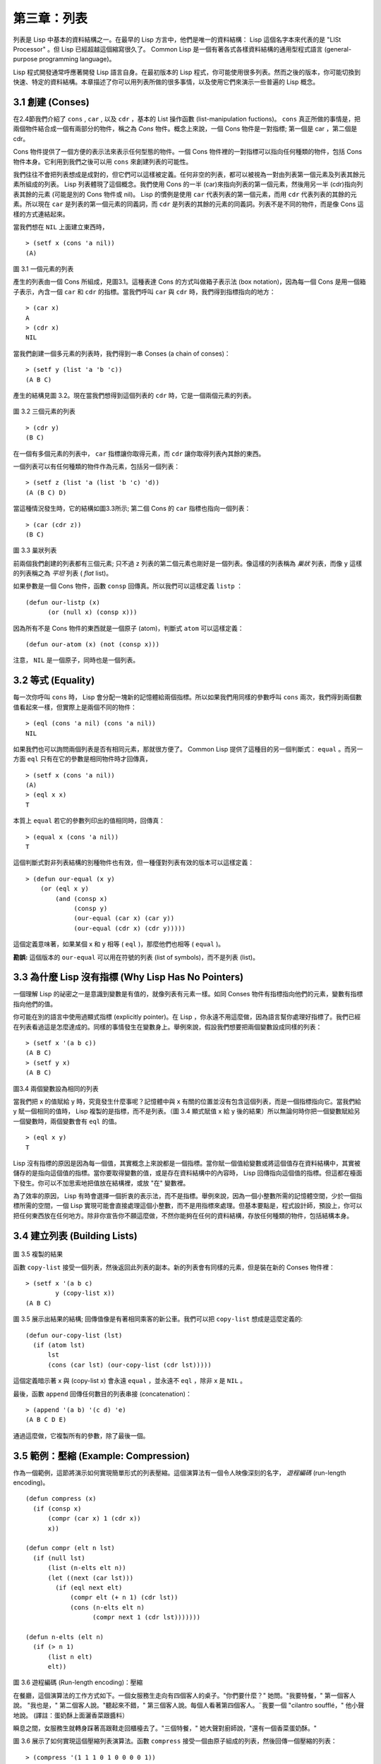 .. highlight:: cl
   :linenothreshold: 0

第三章：列表
**********************************

列表是 Lisp 中基本的資料結構之一。在最早的 Lisp 方言中，他們是唯一的資料結構： Lisp 這個名字本來代表的是 "LISt Processor" 。但 Lisp 已經超越這個縮寫很久了。 Common Lisp 是一個有著各式各樣資料結構的通用型程式語言 (general-purpose programming language)。

Lisp 程式開發通常呼應著開發 Lisp 語言自身。在最初版本的 Lisp 程式，你可能使用很多列表。然而之後的版本，你可能切換到快速、特定的資料結構。本章描述了你可以用列表所做的很多事情，以及使用它們來演示一些普遍的 Lisp 概念。

3.1 創建 (Conses)
====================

在2.4節我們介紹了 ``cons`` , ``car`` , 以及 ``cdr`` ，基本的 List 操作函數 (list-manipulation fuctions)。 ``cons`` 真正所做的事情是，把兩個物件結合成一個有兩部分的物件，稱之為 *Cons* 物件。概念上來說，一個 Cons 物件是一對指標; 第一個是 car ，第二個是 cdr。

Cons 物件提供了一個方便的表示法來表示任何型態的物件。一個 Cons 物件裡的一對指標可以指向任何種類的物件，包括 Cons 物件本身。它利用到我們之後可以用 ``cons`` 來創建列表的可能性。

我們往往不會把列表想成是成對的，但它們可以這樣被定義。任何非空的列表，都可以被視為一對由列表第一個元素及列表其餘元素所組成的列表。 Lisp 列表體現了這個概念。我們使用 Cons 的一半 (car)來指向列表的第一個元素，然後用另一半 (cdr)指向列表其餘的元素 (可能是別的 Cons 物件或 nil)。 Lisp 的慣例是使用 ``car`` 代表列表的第一個元素，而用 ``cdr`` 代表列表的其餘的元素。所以現在 ``car`` 是列表的第一個元素的同義詞，而 ``cdr`` 是列表的其餘的元素的同義詞。列表不是不同的物件，而是像 Cons 這樣的方式連結起來。

當我們想在 ``NIL`` 上面建立東西時，

::

   > (setf x (cons 'a nil))
   (A)

.. figure:: ../images/Figure-3.1.png

圖 3.1 一個元素的列表

產生的列表由一個 Cons 所組成，見圖3.1。這種表達 Cons 的方式叫做箱子表示法 (box notation)，因為每一個 Cons 是用一個箱子表示，內含一個 ``car`` 和 ``cdr`` 的指標。當我們呼叫 ``car`` 與 ``cdr`` 時，我們得到指標指向的地方：

::

   > (car x)
   A
   > (cdr x)
   NIL

當我們創建一個多元素的列表時，我們得到一串 Conses (a chain of conses)：

::

   > (setf y (list 'a 'b 'c))
   (A B C)

產生的結構見圖 3.2。現在當我們想得到這個列表的 ``cdr`` 時，它是一個兩個元素的列表。

.. figure:: ../images/Figure-3.2.png

圖 3.2 三個元素的列表

::

   > (cdr y)
   (B C)

在一個有多個元素的列表中， ``car`` 指標讓你取得元素，而 ``cdr`` 讓你取得列表內其餘的東西。

一個列表可以有任何種類的物件作為元素，包括另一個列表：

::

   > (setf z (list 'a (list 'b 'c) 'd))
   (A (B C) D)

當這種情況發生時，它的結構如圖3.3所示; 第二個 Cons 的 ``car`` 指標也指向一個列表：

::

  > (car (cdr z))
  (B C)

.. figure:: ../images/Figure-3.3.png

圖 3.3 巢狀列表


前兩個我們創建的列表都有三個元素; 只不過 ``z`` 列表的第二個元素也剛好是一個列表。像這樣的列表稱為 *巢狀* 列表，而像 ``y`` 這樣的列表稱之為 *平坦* 列表 ( *flat* list)。

如果參數是一個 Cons 物件，函數 ``consp`` 回傳真。所以我們可以這樣定義 ``listp`` ：

::

  (defun our-listp (x)
  	(or (null x) (consp x)))

因為所有不是 Cons 物件的東西就是一個原子 (atom)，判斷式 ``atom`` 可以這樣定義：

::

   (defun our-atom (x) (not (consp x)))

注意， ``NIL`` 是一個原子，同時也是一個列表。

3.2 等式 (Equality)
=====================

每一次你呼叫 ``cons`` 時， Lisp 會分配一塊新的記憶體給兩個指標。所以如果我們用同樣的參數呼叫 ``cons`` 兩次，我們得到兩個數值看起來一樣，但實際上是兩個不同的物件：

::

   > (eql (cons 'a nil) (cons 'a nil))
   NIL

如果我們也可以詢問兩個列表是否有相同元素，那就很方便了。 Common Lisp 提供了這種目的另一個判斷式： ``equal`` 。而另一方面 ``eql`` 只有在它的參數是相同物件時才回傳真，

::

   > (setf x (cons 'a nil))
   (A)
   > (eql x x)
   T

本質上 ``equal`` 若它的參數列印出的值相同時，回傳真：

::

   > (equal x (cons 'a nil))
   T

這個判斷式對非列表結構的別種物件也有效，但一種僅對列表有效的版本可以這樣定義：

::

   > (defun our-equal (x y)
       (or (eql x y)
           (and (consp x)
                (consp y)
                (our-equal (car x) (car y))
                (our-equal (cdr x) (cdr y)))))

這個定義意味著，如果某個 x 和 y 相等 ( ``eql`` )，那麼他們也相等 ( ``equal`` )。

**勘誤:** 這個版本的 ``our-equal`` 可以用在符號的列表 (list of symbols)，而不是列表 (list)。

3.3 為什麼 Lisp 沒有指標 (Why Lisp Has No Pointers)
=======================================================

一個理解 Lisp 的祕密之一是意識到變數是有值的，就像列表有元素一樣。如同 Conses 物件有指標指向他們的元素，變數有指標指向他們的值。

你可能在別的語言中使用過顯式指標 (explicitly pointer)。在 Lisp ，你永遠不用這麼做，因為語言幫你處理好指標了。我們已經在列表看過這是怎麼達成的。同樣的事情發生在變數身上。舉例來說，假設我們想要把兩個變數設成同樣的列表：

::

   > (setf x '(a b c))
   (A B C)
   > (setf y x)
   (A B C)

.. figure:: ../images/Figure-3.4.png

圖3.4 兩個變數設為相同的列表

當我們把 x 的值賦給 y 時，究竟發生什麼事呢？記憶體中與 x 有關的位置並沒有包含這個列表，而是一個指標指向它。當我們給 y 賦一個相同的值時， Lisp 複製的是指標，而不是列表。（圖 3.4 顯式賦值 x 給 y 後的結果）所以無論何時你把一個變數賦給另一個變數時，兩個變數會有 ``eql`` 的值。

::

   > (eql x y)
   T

Lisp 沒有指標的原因是因為每一個值，其實概念上來說都是一個指標。當你賦一個值給變數或將這個值存在資料結構中，其實被儲存的是指向這個值的指標。當你要取得變數的值，或是存在資料結構中的內容時， Lisp 回傳指向這個值的指標。但這都在檯面下發生。你可以不加思索地把值放在結構裡，或放 "在" 變數裡。

為了效率的原因， Lisp 有時會選擇一個折衷的表示法，而不是指標。舉例來說，因為一個小整數所需的記憶體空間，少於一個指標所需的空間，一個 Lisp 實現可能會直接處理這個小整數，而不是用指標來處理。但基本要點是，程式設計師，預設上，你可以把任何東西放在任何地方。除非你宣告你不願這麼做，不然你能夠在任何的資料結構，存放任何種類的物件，包括結構本身。

3.4 建立列表 (Building Lists)
=================================

.. figure:: ../images/Figure-3.5.png

圖 3.5 複製的結果

函數 ``copy-list`` 接受一個列表，然後返回此列表的副本。新的列表會有同樣的元素，但是裝在新的 Conses 物件裡：

::

   > (setf x '(a b c)
           y (copy-list x))
   (A B C)

圖 3.5 展示出結果的結構; 回傳值像是有著相同乘客的新公車。我們可以把 ``copy-list`` 想成是這麼定義的:

::

   (defun our-copy-list (lst)
     (if (atom lst)
         lst
         (cons (car lst) (our-copy-list (cdr lst)))))

這個定義暗示著 x 與 (copy-list x) 會永遠 ``equal`` ，並永遠不 ``eql`` ，除非 x 是 ``NIL`` 。

最後，函數 ``append`` 回傳任何數目的列表串接 (concatenation)：

::

   > (append '(a b) '(c d) 'e)
   (A B C D E)

通過這麼做，它複製所有的參數，除了最後一個。

3.5 範例：壓縮 (Example: Compression)
============================================

作為一個範例，這節將演示如何實現簡單形式的列表壓縮。這個演算法有一個令人映像深刻的名字， *遊程編碼* (run-length encoding)。

::

   (defun compress (x)
     (if (consp x)
         (compr (car x) 1 (cdr x))
         x))

   (defun compr (elt n lst)
     (if (null lst)
         (list (n-elts elt n))
         (let ((next (car lst)))
           (if (eql next elt)
               (compr elt (+ n 1) (cdr lst))
               (cons (n-elts elt n)
                     (compr next 1 (cdr lst)))))))

   (defun n-elts (elt n)
     (if (> n 1)
         (list n elt)
         elt))

圖 3.6 遊程編碼 (Run-length encoding)：壓縮


在餐廳，這個演算法的工作方式如下。一個女服務生走向有四個客人的桌子。"你們要什麼？" 她問。"我要特餐，" 第一個客人說。
"我也是，" 第二個客人說。"聽起來不錯，" 第三個客人說。每個人看著第四個客人。¨我要一個 "cilantro soufflé，" 他小聲地說。 (譯註：蛋奶酥上面灑香菜跟醬料）

瞬息之間，女服務生就轉身踩著高跟鞋走回櫃檯去了。"三個特餐，" 她大聲對廚師說，"還有一個香菜蛋奶酥。"

圖 3.6 展示了如何實現這個壓縮列表演算法。函數 ``compress`` 接受一個由原子組成的列表，然後回傳一個壓縮的列表：

::

   > (compress '(1 1 1 0 1 0 0 0 0 1))
   ((3 1) 0 1 (4 0) 1)

當相同的元素連續出現好幾次，這個連續出現的序列被一個列表取代，列表指明出現的次數及出現的元素。

主要的工作是由 遞迴的 ``compr`` 所完成。這個函數接受三個參數： ``elt`` ，上一個我們看過的元素; ``n`` ，連續出現的次數， 以及 ``lst`` ，我們還沒檢視過的部分列表。如果沒有東西需要檢視了，我們呼叫 ``n-elts`` 來取得 n elts 的表示法。如果 ``lst`` 的第一個元素還是 ``elt`` ，我們增加出現的次數 ``n`` 並繼續下去。否則我們得到，到目前為止的一個壓縮的列表，然後 ``cons`` 這個列表在 ``compr`` 處理完剩下的列表所回傳的東西之上。

要復原一個壓縮的列表，我們呼叫 ``uncompress`` (圖 3.7)

::

   > (uncompress '((3 1) 0 1 (4 0) 1))
   (1 1 1 0 1 0 0 0 0 1)

::

   (defun uncompress (lst)
     (if (null lst)
         nil
         (let ((elt (car lst))
               (rest (uncompress (cdr lst))))
           (if (consp elt)
               (append (apply #'list-of elt)
                       rest)
               (cons elt rest)))))

   (defun list-of (n elt)
     (if (zerop n)
         nil
         (cons elt (list-of (- n 1) elt))))

圖 3.7 遊程編碼 (Run-length encoding)：解壓縮


這個函數遞迴地遍歷這個壓縮列表，逐字複製原子並呼叫 ``list-of`` ，展開成列表。

::

   > (list-of 3 'ho)
   (HO HO HO)

我們其實不需要自己寫 ``list-of`` 。內建的 ``make-list`` 可以辦到一樣的事情─但它使用了我們還沒介紹到的關鍵字參數 (keyword argument)。

圖 3.6 跟 3.7 這種寫法不是一個有經驗的 Lisp 程式設計師用的寫法。它的效率很差，它沒有盡可能的壓縮，而且它只對由原子組成的列表有效。在幾個章節內，我們會學到解決這些問題的技巧。

::

   載入程式

   在這節的程式是我們第一個實質的程式。
   當我們想要寫超過數行的函數時，
   通常我們會把程式寫在一個檔案，
   然後使用 load 讓 Lisp 讀取函數的定義。
   如果我們把圖 3.6 跟 3.7 的程式，
   存在一個檔案叫做，"compress.lisp" 然後輸入

   (load "compress.lisp")

   到頂層，或多或少的，
   我們會像在直接輸入頂層一樣得到同樣的效果。

   注意：在某些實現中，Lisp 檔案的副檔名會是 ".lsp" 而不是 ".lisp"。

3.6 存取 (Access)
======================

Common Lisp 有額外的存取函數，它們是用 ``car`` 跟 ``cdr`` 所定義的。要找到列表特定位置的元素，我們可以呼叫 ``nth`` ，

::

   > (nth 0 '(a b c))
   A

而要找到第 n 個 cdr ，我們呼叫 ``nthcdr`` ：

::

   > (nthcdr 2 '(a b c))
   (C)

``nth`` 與 ``nthcdr`` 都是零索引的 (zero-indexed); 即元素從 0 開始編號，而不是從 1 開始。在 Common Lisp 裡，無論何時你使用一個數字來參照一個資料結構中的元素時，都是從 0 開始編號的。

兩個函數幾乎做一樣的事; ``nth`` 等同於取 ``nthcdr`` 的 ``car`` 。沒有檢查錯誤的情況下， ``nthcdr`` 可以這麼定義：

::

   (defun our-nthcdr (n lst)
     (if (zerop n)
         lst
         (our-nthcdr (- n 1) (cdr lst))))

函數 ``zerop`` 僅在參數為零時，才回傳真。

函數 ``last`` 回傳列表的最後一個 Cons 物件：

::

   > (last '(a b c))
   (C)

這跟取得最後一個元素不一樣。要取得列表的最後一個元素，你要取得 ``last`` 的 ``car`` 。

Common Lisp 定義了函數 ``first`` 直到 ``tenth`` 可以取得列表對應的元素。這些函數不是 *零索引的* (zero-indexed)：

``(second x)`` 等同於 ``(nth 1 x)`` 。

此外， Common Lisp 定義了像是 ``caddr`` 這樣的函數，它是 cdr 的 cdr 的 car 的縮寫 (car of cdr of cdr)。所有這樣形式的函數 ``cxr`` ，其中 x 是一個字串，最多四個 a 或 d ，在 Common Lisp 裡都被定義好了。使用 ``cadr`` 可能會有例外 (exception)產生，這不是一個好主意，在所有人都可能會讀的程式碼裡來使用這樣的函數。

3.7 映成函數 (Mapping Functions)
============================================

Common Lisp 提供了數個函數來對一個列表的元素做函數呼叫。最常使用的是 ``mapcar`` ，接受一個函數與一個或多個列表，並回傳把函數應用至每個列表的元素的結果，直到有的列表沒有元素為止：

::

   > (mapcar #'(lambda (x) (+ x 10))
             '(1 2 3))
   (11 12 13)

   > (mapcar #'list
             '(a b c)
             '(1 2 3 4))
   ((A 1) (B 2) (C 3))

相關的 ``maplist`` 接受同樣的參數，將列表的漸進的下一個 cdr 傳入函數。

::

   > (maplist #'(lambda (x) x)
              '(a b c))
   ((A B C) (B C) (C))

其它的映成函數，包括 ``mapc`` 我們在 88 頁討論 （譯註: 5.8 節），以及 ``mapcan`` 在 202 頁（譯註: 12.4 節）討論。

3.8 樹 (Trees)
======================

Conses 物件可以想成是二元樹， ``car`` 代表右子樹，而 ``cdr`` 代表左子樹。舉例來說，列表

(a (b c) d) 也是一棵由圖 3.8 所代表的樹。（如果你逆時針旋轉45度，你會發現跟圖 3.3 一模一樣）

.. figure:: ../images/Figure-3.8.png

圖 3.8 二元樹 (Binary Tree)

Common Lisp 有幾個內建的給樹使用的函數。舉例來說， ``copy-tree`` 接受一個樹，並回傳一份副本。它可以這麼定義：

::

   (defun our-copy-tree (tr)
     (if (atom tr)
          tr
          (cons (our-copy-tree (car tr))
                (our-copy-tree (cdr tr)))))

把這跟 36 頁的 ``copy-list`` 比較一下; ``copy-tree`` 複製每一個 Cons 物件的 car 與 cdr，而 ``copy-list`` 僅複製 cdr。

沒有內部節點的二元樹沒有太大的用處。 Common Lisp 包含了操作樹的函數，不只是因為我們需要樹這個結構，而是因為我們需要一種方法，來操作列表及所有內部的列表。舉例來說，假設我們有一個這樣的列表：

::

   (and (integerp x) (zerop (mod x 2)))

而我們想要把各處的 x 都換成 y 。呼叫 ``substitute`` 是不行的，它只能替換序列 (sequence)中的元素：

::

   > (substitute 'y 'x '(and (integerp x) (zerop (mod x 2))))
   (AND (INTEGERP X) (ZEROP (MOD X 2)))

這個呼叫是無效的，因為列表有三個元素，沒有一個元素是 x 。我們在這所需要的是 ``subst`` ，它替換樹中的元素。

::

   > (subst 'y 'x '(and (integerp x) (zerop (mod x 2))))
   (AND (INTEGERP Y) (ZEROP (MOD Y 2)))

如果我們定義一個 ``subst`` 的版本，它看起來跟 ``copy-tree`` 很相似：

::

   > (defun our-subst (new old tree)
       (if (eql tree old)
           new
           (if (atom tree)
               tree
               (cons (our-subst new old (car tree))
                     (our-subst new old (cdr tree))))))

操作樹的函數通常有這種形式，car 與 cdr 同時做遞迴。這種函數被稱之為是 *雙重遞迴* (doubly recursive)。

3.9 理解遞迴 (Understanding Recursion)
============================================

學生在學習遞迴時，有時候是被鼓勵在紙上追蹤 (trace)遞迴程式調用 (invocation)的過程。 （ 288頁（譯註：Appendix A Trace and Backtraces）可以看到一個遞迴函數的追蹤過程。）但這種練習可能會誤導你：一個程式設計師在定義一個遞迴函數時，通常不會明確地去想呼叫函數後，函數調用的順序是什麼。

如果一個人總是需要這樣子思考程式，遞迴會是艱難的、沒有幫助的。遞迴的優點是它精確地讓我們更抽象地來檢視演算法。你不需要考慮真正呼叫函數時所有的調用 (invocation)過程，就可以判斷一個遞迴函數是否是正確的。

要知道一個遞迴函數是否做它該做的事，你只需要問，它包含了所有的情況嗎？舉例來說，下面是一個尋找列表長度的遞迴函數：

::

   > (defun len (lst)
       (if (null lst)
           0
           (+ (len (cdr lst)) 1)))

我們可以藉由檢查兩件事情，來確信這個函數是正確的：

1. 對長度為 0 的列表是有效的。
2. 給定它對於長度為 n 的列表是有效的，它對長度是 n+1 的列表也是有效的。

如果這兩點是成立的，我們知道這個函數對於所有可能的列表都是正確的。

我們的定義顯然地滿足第一點：如果 列表 ( ``lst`` ) 是空的 ( ``nil`` )，函數直接回傳 0。現在假定我們的函數對長度為 n 的列表是有效的。我們給它一個 n+1 長度的列表。這個定義說明了，函數會回傳列表的 cdr 的長度再加上 1。 cdr 是一個長度為 n 的列表。我們經由假定可知它的長度是 n。所以整個列表的長度是 n+1。

我們需要知道的就是這些。理解遞迴的祕密就像是處理括號一樣。你怎麼知道哪個括號對上哪個？你不需要這麼做。你怎麼想像那些調用過程？你不需要這麼做。

更複雜的遞歸函數，可能會有更多的情況需要討論，但是流程是一樣的。舉例來說， 41 頁的 ``our-copy-tree`` ，我們需要討論三個情況： 原子，單一的 Cons 物件， n+1 的 Cons 樹。

第一個情況（長度零的列表）稱之為 *基本情況* ( *base case* )。當一個遞迴函數不像你想的那樣工作時，通常是因為基本情況是錯的。下面這個不正確 ``member`` 定義，是一個常見的錯誤，整個忽略了基本情況：

::

   (defun our-member (obj lst)
     (if (eql (car lst) obj)
         lst
         (our-member obj (cdr lst))))

我們需要初始一個 ``null`` 測試，確保在到達列表底部時，沒有找到目標要停止遞迴。如果我們要找的物件沒有在列表裡，這個版本的 ``member`` 會陷入無窮迴圈。附錄 A 更詳細地檢視了這種問題。

能夠判斷一個遞迴函數是否正確只不過是理解遞迴的上半場，下半場是能夠寫出一個做你想做的事情的遞迴函數。 6.9 節討論了這個問題。

3.10 集合 (Sets)
======================

列表是表示小集合 (small sets)的好方法。列表中的每個元素都代表了一個集合的成員：

::

   > (member 'b '(a b c))
   (B C)

當 ``member`` 要回傳"真"時，與其僅僅回傳 ``t`` ，它回傳由尋找物件所開始的那部分。邏輯上來說，一個 Cons 扮演的角色和 ``t`` 一樣，而經由這麼做，函數回傳了更多資訊。

一般情況下， ``member`` 使用 ``eql`` 來比較物件。你可以使用一種叫做關鍵字參數 (keyword argument)的東西來重寫 (override) 預設的比較方法。多數的 Common Lisp 函數接受一個或多個關鍵字參數。這些關鍵字參數不同的地方是，他們不是把對應的參數放在特定的位置作匹配，而是在函數呼叫中用特殊標籤，稱為關鍵字，來作匹配。一個關鍵字是一個前面有冒號的符號。

有一個 ``member`` 接受的關鍵字參數是 ``:test`` 參數。

如果你在呼叫 ``member`` 時，傳入某個函數作為 ``:test`` 參數，那麼那個函數就會被用來比較是否相等，而不是用 ``eql`` 。所以如果我們想找到一個給定的物件與列表中的成員是否相等 ( ``equal`` )，我們可以：

::

   > (member '(a) '((a) (z)) :test #'equal)
   ((A) (Z))

關鍵字參數總是選擇性添加的。如果你在一個呼叫中包含了任何的關鍵字參數，他們要擺在最後; 如果使用了超過一個的關鍵字參數，擺放的順序無關緊要。

另一個 ``member`` 接受的關鍵字參數是 ``:key`` 參數。藉由提供這個參數，你可以在作比較之前，指定一個函數運用在每一個元素：

::

   > (member 'a '((a b) (c d)) :key #'car)
   ((A B) (C D))

在這個例子裡，我們詢問是否有一個元素的 ``car`` 是 ``a`` 。

如果我們想要使用兩個關鍵字參數，我們可以使用其中一個順序。下面這兩個呼叫是等價的：

::

   > (member 2 '((1) (2)) :key #'car :test #'equal)
   ((2))
   > (member 2 '((1) (2)) :test #'equal :key #'car)
   ((2))

兩者都詢問是否有一個元素的 ``car`` 等於 ( ``equal`` ) 2。

如果我們想要找到一個元素滿足任意的判斷式像是 ─ ``oddp`` ，奇數回傳真─我們可以使用相關的 ``member-if`` ：

::

   > (member-if #'oddp '(2 3 4))
   (3 4)

我們可以想像一個限制性的版本 ``member-if`` 是這樣寫成的：

::

   (defun our-member-if (fn lst)
    (and (consp lst)
         (if (funcall fn (car lst))
             lst
             (our-member-if fn (cdr lst)))))

函數 ``adjoin`` 像是條件式的 ``cons`` (conditional ``cons`` )。它接受一個物件及一個列表，如果物件還不是列表的成員，就在創建物件至列表上。

::

   > (adjoin 'b '(a b c))
   (A B C)
   > (adjoin 'z '(a b c))
   (Z A B C)

通常的情況下它接受與 ``member`` 函數同樣的關鍵字參數。

集合論中的聯集 (union)、交集 (intersection)及補集 (complement)的實現是由函數 ``union`` 、 ``intersection`` 以及 ``set-difference`` 。

這些函數期望兩個 (exactly 2)列表（一樣接受與 ``member`` 函數同樣的關鍵字參數）。

::

   > (union '(a b c) '(c b s))
   (A C B S)
   > (intersection '(a b c) '(b b c))
   (B C)
   > (set-difference '(a b c d e) '(b e))
   (A C D)

因為集合中沒有順序的概念，這些函數不需要保留原本元素在列表被找到的順序。舉例來說，呼叫 ``set-difference`` 也有可能回傳 ``(d c a)`` 。

3.11 序列 (Sequences)
=================================

另一種考慮一個列表的方式是想成一系列有特定順序的物件。在 Common Lisp 裡， *序列* ( *sequences* )包括了列表與向量 (vectors)。本節介紹了一些可以運用在列表上的序列函數。更深入的序列的操作在 4.4 節討論。

函數 ``length`` 回傳序列中元素的數目。

::

   > (length '(a b c))
   3

我們在 page 24 (譯註：2.13節 ``our-length`` )寫過這種函數的一個版本（僅可用於列表）。

要複製序列的一部分，我們使用 ``subseq`` 。第二個（需要的）參數是第一個開始引用進來的元素位置，第三個（選擇性的）參數是第一個不引用進來的元素位置。

::

   > (subseq '(a b c d) 1 2)
   (B)
   >(subseq '(a b c d) 1)
   (B C D)

如果省略了第三個參數，子序列會從第二個參數給定的位置引用到序列尾端。

函數 ``reverse`` 回傳與其參數相同元素的一個序列，但順序顛倒。

::

   > (reverse '(a b c))
   (C B A)

一個迴文 (palindrome) 是一個正讀反讀都一樣的序列 ─ 舉例來說， ``(a b b a)`` 。如果一個迴文有偶數個元素，那麼後半段會是前半段的鏡射 (mirror)。使用 ``length`` 、 ``subseq`` 以及 ``reverse`` ，我們可以定義一個函數

::

   (defun mirror? (s)
     (let ((len (length s)))
       (and (evenp len)
            (let ((mid (/ len 2)))
              (equal (subseq s 0 mid)
                     (reverse (subseq s mid)))))))

來檢測是否是迴文：

::

   > (mirror? '(a b b a))
   T

Common Lisp 有一個內建的排序函數叫做 ``sort`` 。它接受一個序列及一個比較兩個參數的函數，回傳一個有同樣元素的序列，根據比較函數來排序：

::

   > (sort '(0 2 1 3 8) #'>)
   (8 3 2 1 0)

你要小心使用 ``sort`` ，因為它是 *破壞性的* ( *destructive* )。考慮到效率的因素， ``sort`` 被允許修改傳入的序列。所以如果你不想你本來的序列被改動，傳入一個副本。

使用 ``sort`` 及 ``nth`` ，我們可以寫一個函數，接受一個整數 ``n`` ，回傳列表中第 n 大的元素：

::

   (defun nthmost (n lst)
     (nth (- n 1)
          (sort (copy-list lst) #'>)))

我們把整數減一因為 ``nth`` 是零索引的，但如果 ``nthmost`` 是這樣的話，會變得很不直觀。

::

  (nthmost 2 '(0 2 1 3 8))

多努力一點，我們能寫出這個函數的一個更有效率的版本。

函數 ``every`` 和 ``some`` 接受一個判斷式及一個或多個序列。當我們僅輸入一個序列時，它們測試序列元素是否滿足判斷式：

::

   > (every #'oddp '(1 3 5))
   T
   > (some #'evenp '(1 2 3))
   T

如果它們輸入多於一個序列時，判斷式必須接受與序列一樣多的元素作為參數，而參數從所有序列中一次提取一個：

::

   > (every #'> '(1 3 5) '(0 2 4))
   T

如果序列有不同的長度，最短的那個序列，決定需要測試的次數。

3.12 堆疊 (Stacks)
=================================

用 Cons 物件來表示的列表，很自然地我們可以拿來實現下推堆疊 (pushdown stack)。這太常見了，以致於 Common Lisp 提供了兩個巨集給堆疊使用： ``(push x y)`` 把 x 放入列表 y 的前端。而 ``(pop x)`` 則是將列表 x 的第一個元素移除並回傳這個元素。

兩個函數都由 ``setf`` 來定義的。如果參數是常數或變數，很簡單就可以翻譯出函數呼叫。表達式

``(push obj lst)``

等同於

``(setf lst (cons obj lst))``

.. figure:: ../images/Figure-3.9.png

圖 3.9 push 及 pop 的效果

以及表達式

``(pop lst)``

等同於

::

   (let ((x (car lst)))
     (setf lst (cdr lst))
     x)

所以，舉例來說：

::

   > (setf x '(b))
   (B)
   > (push 'a x)
   (A B)
   > x
   (A B)
   > (setf y x)
   (A B)
   > (pop x)
   (A)
   > x
   (B)
   > y
   (A B)

以上全都遵循上述由 ``setf`` 所給出的相等式。圖 3.9 展示了這些表達式被求值後的結構。

你可以使用 ``push`` 來定義一個給列表使用的互動版 ``reverse`` 。

::

   (defun our-reverse (lst)
     (let ((acc nil))
       (dolist (elt lst)
         (push elt acc))
       acc))

在這個版本，我們從一個空列表開始，然後把 lst 的每一個元素放入空表裡。等我們完成時，lst 最後一個元素會在最前端。

``pushnew`` 巨集是 ``push`` 的變種，使用了 ``adjoin`` 而不是 ``cons`` ：

::

   > (let ((x '(a b)))
       (pushnew 'c x)
       (pushnew 'a x)
       x)
  (C A B)

在這裡， c 被放入列表，但是 a 沒有，因為它已經是列表的一個成員了。

3.13 點狀列表 (Dotted Lists)
=================================

由呼叫 ``list`` 所創建的列表，這種列表精確地說稱之為 常規列表( *proper* list )。一個常規列表可以是 ``nil`` 或一個 cdr 是常規列表的 Cons 物件。也就是說，我們可以定義一個只對常規列表回傳真的判斷式： [3]_

::

   (defun proper-list? (x)
     (or (null x)
         (and (consp x)
              (proper-list? (cdr x)))))

至目前為止，我們創建的列表都是常規列表。

然而， ``cons`` 不僅是創建列表。無論何時你需要一個具有兩個變數 (field)的列表，你可以使用一個 Cons 物件。你能夠使用 ``car`` 來參照第一個變數，用 ``cdr`` 來參照第二個變數。

::

   > (setf pair (cons 'a 'b))
   (A . B)

因為這個 Cons 物件不是一個常規列表，它用點狀表示法來顯示。在點狀表示法， 每個 Cons 物件 的 ``car`` 與 ``cdr`` 由一個句點隔開來表示。這個 Cons 物件的結構展示在圖 3.10 。

.. figure:: ../images/Figure-3.10.png

圖 3.10 一個成對的 Cons 物件 (A cons used as a pair)

一個非常規列表的 Cons 物件稱之為點狀列表 (dotted list)。這不是個好名字，因為非常規列表的 Cons 物件通常不是用來表示列表： ``(a . b)`` 只是一個有兩部分的資料結構。

你也可以用點狀表示法表示常規列表，但當 Lisp 顯示一個常規列表時，它會使用普通的列表表示法：

::

   > '(a . (b . (c . nil)))
   (A B C)

順道一提，注意列表由點狀表示法與圖 3.2 箱子表示法的關聯性。

還有一個過渡形式 (intermediate form)的表示法，介於列表表示法及純點狀表示法之間，對於 ``cdr`` 是 Cons 物件的點狀列表：

::

   > (cons 'a (cons 'b (cons 'c 'd)))
   (A B C . D)

.. figure:: ../images/Figure-3.11.png

圖 3.11 一個點狀列表 (A dotted list)

這樣的 Cons 物件看起來像常規列表，除了最後一個 cdr 前面有一個句點。這個列表的結構展示在圖 3.11 ; 注意它跟圖 3.2 是多麼的相似。

所以實際上你可以這麼表示列表 ``(a b)`` ，

::

   (a . (b . nil))
   (a . (b))
   (a b .nil)
   (a b)

雖然 Lisp 總是使用後面的形式，來顯示這個列表。

3.14 關聯列表 (Assoc-lists)
===================================

用 Cons 物件來表示映射 (mapping)也是很自然的。一個由 Cons 物件組成的列表稱之為 *關聯列表* ( *assoc-list* or *alist* )。這樣的列表可以表示一個翻譯的集合，舉例來說：

::

   > (setf trans '((+ . "add") (- . "subtract")))
   ((+ . "add") (- . "subtract"))

關聯列表很慢，但是在初期的程式中很方便。 Common Lisp 有一個內建的函數， ``assoc`` 用來取出在關聯列表中，與給定的鍵值有關聯的 Cons 對：

::

   > (assoc '+ trans)
   (+ . "add")
   > (assoc '* trans)
   NIL

如果 ``assoc`` 沒有找到要找的東西時，回傳 nil 。

我們可以定義一個受限版本的 ``assoc`` ：

::

   (defun our-assoc (key alist)
     (and (consp alist)
          (let ((pair (car alist)))
          (if (eql key (car pair))
              pair
              (our-assoc key (cdr alist))))))

和 ``member`` 一樣，實際上的 ``assoc`` 接受關鍵字參數，包括 ``:test`` 和 ``:key`` 。Common Lisp 也定義了一個 ``assoc-if`` 之於 ``assoc`` ，如同 ``member-if`` 之於 ``member`` 一樣。

3.15 範例：最短路徑 (Example: Shortest Path)
==================================================

圖 3.12 包含一個搜索網路中最短路徑的程式。函數 ``shortest-path`` 接受一個起始節點，目的節點以及一個網路，並回傳最短路徑，如果有的話。

在這個範例中，節點用符號表示，而網路用含以下元素形式的關聯列表 (assoc-lists)來表示：

*(node . neighbors)*

所以由圖 3.13 展示的最小網路 (minimal network)可以這樣來表示：

``(setf min '((a b c) (b c) (c d)))``

::

   (defun shortest-path (start end net)
     (bfs end (list (list start)) net))

   (defun bfs (end queue net)
     (if (null queue)
         nil
         (let ((path (car queue)))
           (let ((node (car path)))
             (if (eql node end)
                 (reverse path)
                 (bfs end
                      (append (cdr queue)
                              (new-paths path node net))
                      net))))))

   (defun new-paths (path node net)
     (mapcar #'(lambda (n)
                 (cons n path))
             (cdr (assoc node net))))

圖 3.12 廣度優先搜索 (breadth-first search)

.. figure:: ../images/Figure-3.13.png

圖 3.13 最小網路

要找到從節點 a 可以到達的節點，我們可以：

::

   > (cdr (assoc 'a min))
   (B C)

圖 3.12 程式的工作方式為使用廣度優先的方式搜索網路。要使用廣度優先搜索，你需要維護一個含有未探索節點的佇列。每一次你到達一個節點，檢查這個節點是否是你要的。如果不是，你把這個節點的子節點加入佇列的尾端，並從佇列起始選一個節點，從這繼續搜索。藉由總是把較深的節點放在佇列尾端，我們確保網路一次被搜索一層。

圖 3.12 中的程式碼較不複雜地表示這個概念。我們不僅想要找到節點，還想保有我們怎麼到那的紀錄。所以與其維護一個具有節點的佇列，我們維護一個已知路徑的佇列，每個已知路徑都是一列節點。當我們從佇列取出一個元素繼續搜索時，它是一個含有佇列前端節點的列表，而不只是一個節點而已。

函數 ``bfs`` 負責搜索。起初佇列只有一個元素，一個表示從起點開始的路徑。所以 ``shortest-path`` 呼叫 ``bfs`` ，並傳入 ``(list (list start))`` 作為初始佇列。

``bfs`` 函數第一件要考慮的事是，是否還有節點需要探索。如果佇列為空， ``bfs`` 回傳 nil 指出沒有找到路徑。如果還有節點需要搜索， ``bfs`` 檢視佇列前端的節點。如果節點的 ``car`` 部分是我們要找的節點，我們回傳這個找到的路徑，並且為了可讀性的原因我們反轉它。如果我們沒有找到我們要找的節點，它有可能在現在節點之後，所以我們把它的子節點 （或是每一個子路徑）加入佇列尾端。然後我們遞迴地呼叫 ``bfs`` 來繼續搜尋剩下的佇列。

因為 ``bfs`` 廣度優先地搜索，第一個找到的路徑會是最短的，或是最短之一：

::

   > (shortest-path 'a 'd min)
   (A C D)

這是佇列在我們連續呼叫 ``bfs`` 看起來的樣子：

::

   ((A))
   ((B A) (C A))
   ((C A) (C B A))
   ((C B A) (D C A))
   ((D C A) (D C B A))

在佇列中的第二個元素變成下一個佇列的第一個元素。佇列的第一個元素變成下一個佇列尾端元素的 ``cdr`` 部分。

在圖 3.12 的程式碼不是搜索一個網路最快的方法，但它給出了列表具有多功能的概念。在這個簡單的程式中，我們用三種不同的方式使用了列表：我們使用一個符號的列表來表示路徑，一個路徑的列表來表示在廣度優先搜索中的佇列 [4]_ ，以及一個關聯列表來表示網路本身。

3.16 垃圾 (Garbages)
=========================

有很多原因可以使列表變慢。列表提供了循序存取而不是隨機存取，所以列表取出一個指定的元素比陣列慢，同樣的原因，錄音帶取出某些東西比在光碟上慢。電腦內部裡， Cons 物件傾向於用指標表示，所以走訪一個列表意味著走訪一系列的指標，而不是簡單地像陣列一樣增加索引值。但這兩個所花的代價與配置及回收 Cons 核 (cons cells)比起來小多了。

*自動記憶體管理* ( *Automatic memory management* )是 Lisp 最有價值的特色之一。 Lisp 系統維護著一段記憶體稱之為堆積 ( *Heap* )。系統持續追蹤堆積當中沒有使用的記憶體，把這些記憶體發放給新產生的物件。 舉例來說，函數 ``cons`` ，回傳一個新配置的 Cons 物件。從堆積中配置記憶體有時候通稱為 *consing* 。

如果記憶體永遠沒有釋放， Lisp 會因為創建新物件把記憶體用完，而必須要關閉。所以系統必須週期性地通過搜索堆積 (heap)，尋找不需要再使用的記憶體。不需要再使用的記憶體稱之為垃圾 ( *garbage* )，而清除垃圾的動作稱為垃圾回收 (*garbage collection* 或 GC)。

垃圾是從哪來的？讓我們來創造一些垃圾：

::

   > (setf lst (list 'a 'b 'c))
   (A B C)
   > (setf lst nil)
   NIL

一開始我們呼叫 ``list`` ， ``list`` 呼叫 ``cons`` ，在堆積上配置了一個新的 Cons 物件。在這個情況我們創出三個 Cons 物件。之後當我們把 ``lst`` 設為 ``nil`` ，我們沒有任何方法可以再存取 ``lst`` ，列表 ``(a b c)`` 。 [5]_

因為我們沒有任何方法再存取列表，它也有可能是不存在的。我們不再有任何方式可以存取的物件叫做垃圾。系統可以安全地重新使用這三個 cons 核。

這種管理記憶體的方法，給程式設計師帶來極大的便利性。你不用顯式地配置 (allocate)或釋放 (dellocate)記憶體。這也表示了你不需要處理因為這麼做而可能產生的臭蟲。記憶體洩漏 (Memory leaks)以及迷途指標 (dangling pointer)在 Lisp 中根本不可能發生。

但是像任何的科技進步，如果你不小心的話，自動記憶體管理也有可能對你不利。使用及回收堆積所帶來的代價有時可以看做 ``cons`` 的代價。這是有理的，除非一個程式從來不丟棄任何東西，不然所有的 Cons 物件終究要變成垃圾。Consing 的問題是，配置空間與清除記憶體，與程式的常規運作比起來花費昂貴。近期的研究提出了大幅改善記憶體回收的演算法，但是 consing 總是需要代價的，在某些現有的 Lisp 系統中，代價是昂貴的。

除非你很小心，不然很容易寫出過度顯式創建 cons 物件的程式。舉例來說， ``remove`` 需要複製所有的 ``cons`` 核，直到最後一個元素從列表中移除。你可以藉由使用破壞性的函數避免某些 consing，它試著去重用列表的結構作為參數傳給它們。破壞性函數會在 12.4 節討論。

當寫出 ``cons`` 很多的程式是如此簡單時，我們還是可以寫出不使用 ``cons`` 的程式。典型的方法會是寫出一個純函數風格，使用很多列表的第一版程式。當程式進化時，你可以在程式碼的關鍵部份使用破壞性函數以及/或別種資料結構。但這很難給出通用的建議，因為有些 Lisp 實現，記憶體管理處理得相當好，以致於使用 cons 有時比不使用 cons 還快。這整個議題在 13.4 做更進一步的細部討論。

無論如何 Consing 在原型跟實驗時是好的。而且如果你利用了列表給你帶來的靈活性，你有較高的可能寫出後期可存活下來的程式。

Chapter 3 總結 (Summary)
============================

1. 一個 cons 是一個含兩部分的資料結構。列表用鏈結在一起的 cons 組成。
2. 判斷式 ``equal`` 比 ``eql`` 來得不嚴謹。基本上，如果傳入參數印出來的值一樣時，回傳真。
3. 所有 Lisp 物件表現得像指標。你永遠不需要顯式操作指標。
4. 你可以使用 ``copy-list`` 複製列表，並使用 ``append`` 來連接它們的元素。
5. 遊程編碼是一個餐廳中使用的簡單壓縮演算法。
6. Common Lisp 有由 ``car`` 與 ``cdr`` 定義的多種存取函數。
7. 映成函數應用函數至逐項的元素，或逐項的列表尾端。
8. 巢狀列表的操作有時被考慮為樹的操作。
9. 要判斷一個遞迴函數是否正確，你只需要考慮是否包含了所有情況。
10. 列表可以用集合表示。數個內建函數把列表當作集合。
11. 關鍵字參數是選擇性的，並不是由位置所識別，是用符號前面的特殊標籤來識別。
12. 列表是序列的子型態。 Common Lisp 有大量的序列函數。
13. 一個不是常規列表的 cons 稱之為點狀列表。
14. 用 cons 物件作為元素的列表，可以拿來表示對應關係。這樣的列表稱為關聯列表 (assoc-lists)。
15. 自動記憶體管理拯救你處理記憶體配置的煩惱，但製造過多的垃圾會程式變慢。

Chapter 3 練習 (Exercises)
==================================

1. 用箱子表示法表示以下列表：

::

  (a) (a b (c d))
  (b) (a (b (c (d))))
  (c) (((a b) c) d)
  (d) (a (b . c) d)

2. 寫一個保留原本列表中元素順序的 ``union`` 版本：

::

   > (new-union '(a b c) '(b a d))
   (A B C D)

3. 定義一個函數，接受一個列表並回傳一個列表，指出相等元素出現的次數，並由最常見至最少見的排序：

::

   > (occurrences '(a b a d a c d c a))
   ((A . 4) (C . 2) (D . 2) (B . 1))

4. 為什麼 ``(member '(a) '((a) (b)))`` 回傳 nil？

5. 假設函數 ``pos+`` 接受一個列表並回傳把每個元素加上自己的位置的列表：

::

   > (pos+ '(7 5 1 4))
   (7 6 3 7)

使用 (a) 遞迴 (b) 迭代 (c) ``mapcar`` 來定義這個函數。

6. 經過好幾年的審議，政府委員會決定列表應該由 ``cdr`` 指向第一個元素，而 ``car`` 指向剩下的列表。定義符合政府版本的以下函數：

::

  (a) cons
  (b) list
  (c) length (for lists)
  (d) member (for lists; no keywords)

**勘誤:** 要解決 3.6 (b)，你需要使用到 6.3 節的參數 ``&rest`` 。

7. 修改圖 3.6 的程式，使它使用更少 cons 核。（提示：使用點狀列表）

8. 定義一個函數，接受一個列表並用點狀表示法印出：

::

   > (showdots '(a b c))
   (A . (B . (C . NIL)))
   NIL

9. 寫一個程式來找到 3.15 節裡表示的網路中，最長有限的路徑 (不重複）。網路可能包含循環。

.. rubric:: 腳註

.. [3] 這個敘述有點誤導，因為只要是對任何東西都不回傳 nil 的函數，都不是常規列表。如果給定一個 循環 cdr 列表 (cdr-circular list)，它會無法終止。循環列表在 12.7 節 討論。
.. [4] 12.3小節會展示更有效率的佇列實現方式。
.. [5] 事實上，我們有一種方式來存取列表。全域變數 ``*`` , ``**`` , 以及 ``***`` 總是設定為最後三個頂層所回傳的值。這些變數在除錯的時候很有用。
